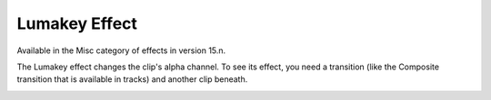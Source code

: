 .. metadata-placeholder

   :authors: - Jack (https://userbase.kde.org/User:Jack)
             - Roger (https://userbase.kde.org/User:Roger)

   :license: Creative Commons License SA 4.0

.. _lumakey:

Lumakey Effect
==============

.. contents::

Available in the Misc category of effects in version 15.n.

The Lumakey effect changes the clip's alpha channel. To see its effect, you need a transition (like the Composite transition that is available in tracks) and another clip beneath.

.. image:: /images/Kdenlive_Lumakey.png

